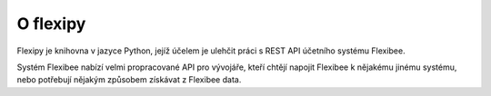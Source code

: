 =========
O flexipy
=========

Flexipy je knihovna v jazyce Python, jejíž účelem je ulehčit práci s REST API účetního systému Flexibee.

Systém Flexibee nabízí velmi propracované API pro vývojáře, kteří chtějí napojit Flexibee k nějakému jinému systému, 
nebo potřebují nějakým způsobem získávat z Flexibee data. 
